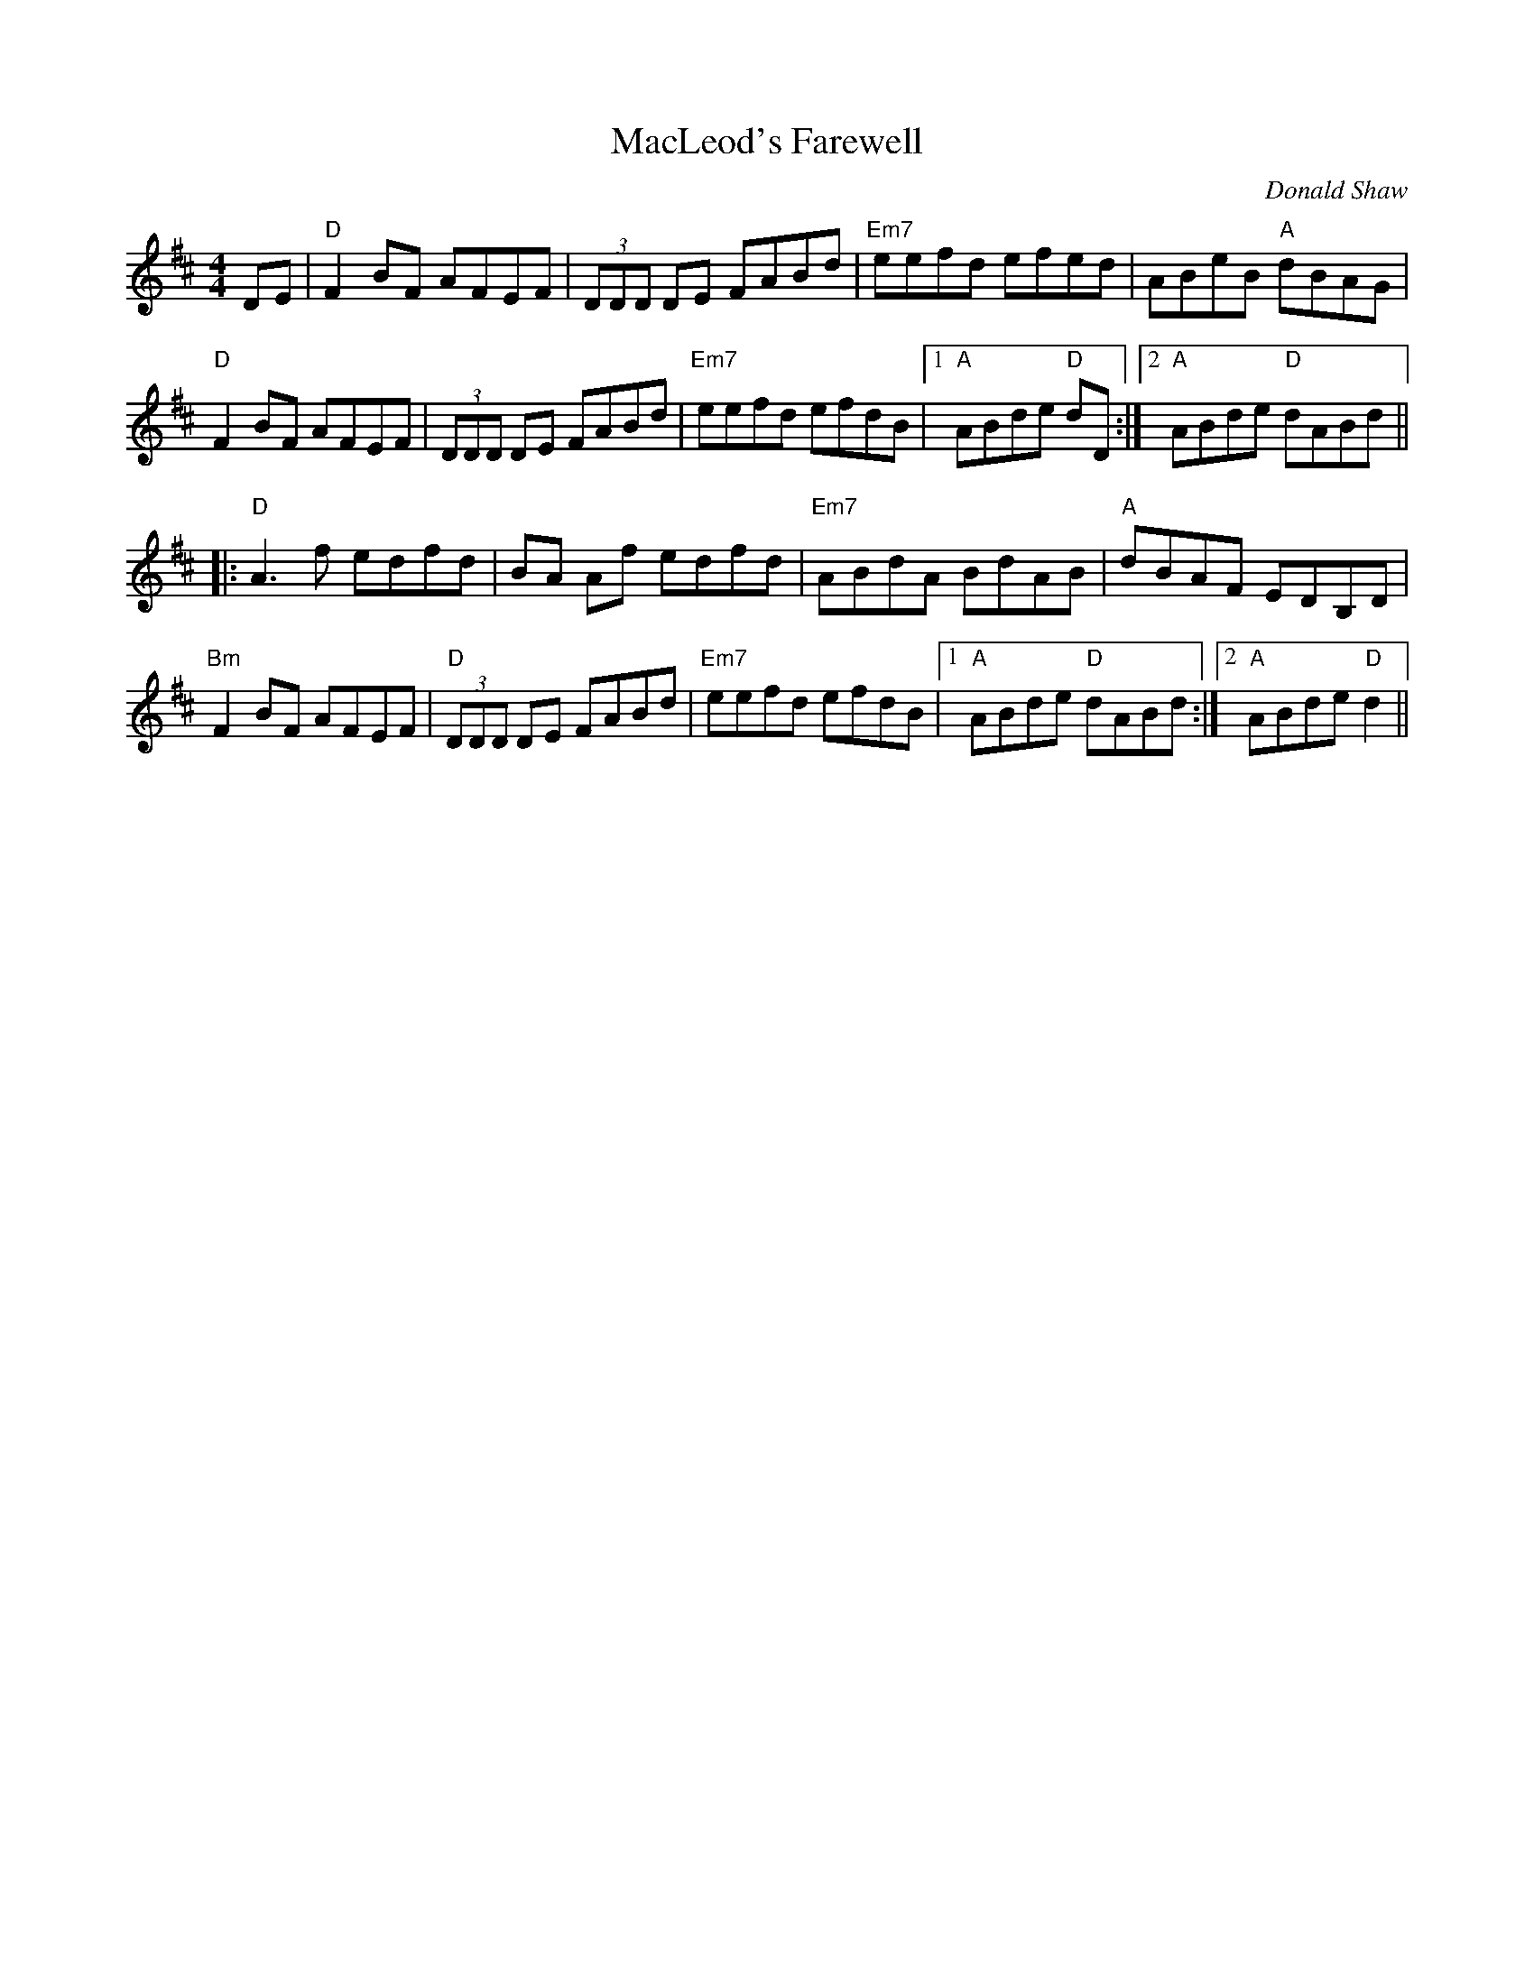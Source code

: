 X:1
%%printtempo 0
Q:180
T: MacLeod's Farewell
R: Reel
C: Donald Shaw
M: 4/4
L: 1/8
K: D
DE|"D"F2BF AFEF|(3DDD DE FABd|"Em7"eefd efed|ABeB "A"dBAG|
"D"F2BF AFEF|(3DDD DE FABd|"Em7"eefd efdB|1 "A"ABde "D"dD:|\
	[2 "A"ABde "D"dABd||
|:"D"A3f edfd|BA Af edfd|"Em7"ABdA BdAB|"A"dBAF EDB,D|
"Bm"F2BF AFEF|"D"(3DDD DE FABd|"Em7"eefd efdB|1 "A"ABde "D"dABd:|\
[2 "A"ABde "D"d2||
